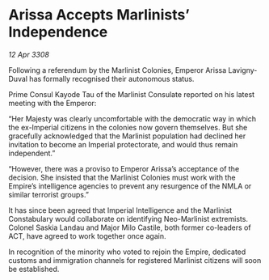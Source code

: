 * Arissa Accepts Marlinists’ Independence

/12 Apr 3308/

Following a referendum by the Marlinist Colonies, Emperor Arissa Lavigny-Duval has formally recognised their autonomous status. 

Prime Consul Kayode Tau of the Marlinist Consulate reported on his latest meeting with the Emperor: 

“Her Majesty was clearly uncomfortable with the democratic way in which the ex-Imperial citizens in the colonies now govern themselves. But she gracefully acknowledged that the Marlinist population had declined her invitation to become an Imperial protectorate, and would thus remain independent.” 

“However, there was a proviso to Emperor Arissa’s acceptance of the decision. She insisted that the Marlinist Colonies must work with the Empire’s intelligence agencies to prevent any resurgence of the NMLA or similar terrorist groups.” 

It has since been agreed that Imperial Intelligence and the Marlinist Constabulary would collaborate on identifying Neo-Marlinist extremists. Colonel Saskia Landau and Major Milo Castile, both former co-leaders of ACT, have agreed to work together once again. 

In recognition of the minority who voted to rejoin the Empire, dedicated customs and immigration channels for registered Marlinist citizens will soon be established.